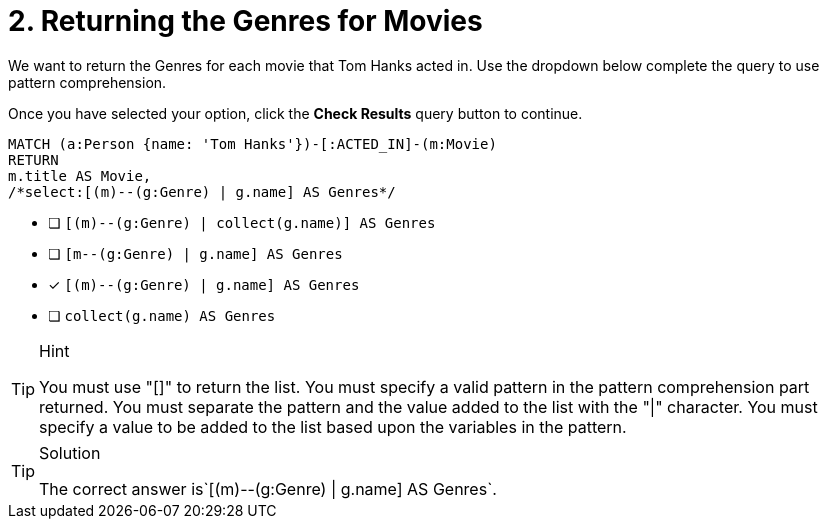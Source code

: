 [.question.select-in-source]
= 2. Returning the Genres for Movies

We want to return the Genres for each movie that Tom Hanks acted in.
Use the dropdown below complete the query to use pattern comprehension.

Once you have selected your option, click the **Check Results** query button to continue.

[source,cypher,role=nocopy noplay]
----
MATCH (a:Person {name: 'Tom Hanks'})-[:ACTED_IN]-(m:Movie)
RETURN
m.title AS Movie,
/*select:[(m)--(g:Genre) | g.name] AS Genres*/
----


* [ ] `[(m)--(g:Genre) | collect(g.name)] AS Genres`
* [ ] `[m--(g:Genre) | g.name] AS Genres`
* [x] `[(m)--(g:Genre) | g.name] AS Genres`
* [ ] `collect(g.name) AS Genres`

[TIP,role=hint]
.Hint
====
You must use "[]" to return the list.
You must specify a valid pattern in the pattern comprehension part returned.
You must separate the pattern and the value added to the list with the "|" character.
You must specify a value to be added to the list based upon the variables in the pattern.
====

[TIP,role=solution]
.Solution
====
The correct answer is`[(m)--(g:Genre) | g.name] AS Genres`.
====